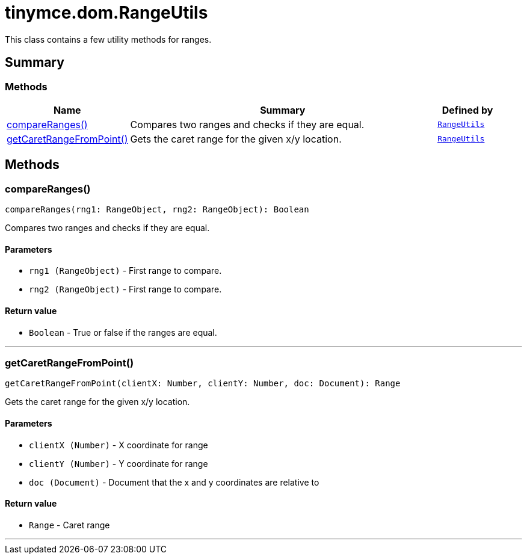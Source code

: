 = tinymce.dom.RangeUtils
:navtitle: tinymce.dom.RangeUtils
:description: This class contains a few utility methods for ranges.
:keywords: compareRanges, getCaretRangeFromPoint
:moxie-type: api

This class contains a few utility methods for ranges.

[[summary]]
== Summary

[[methods-summary]]
=== Methods
[cols="2,5,1",options="header"]
|===
|Name|Summary|Defined by
|xref:#compareRanges[compareRanges()]|Compares two ranges and checks if they are equal.|`xref:apis/tinymce.dom.rangeutils.adoc[RangeUtils]`
|xref:#getCaretRangeFromPoint[getCaretRangeFromPoint()]|Gets the caret range for the given x/y location.|`xref:apis/tinymce.dom.rangeutils.adoc[RangeUtils]`
|===

[[methods]]
== Methods

[[compareRanges]]
=== compareRanges()
[source, javascript]
----
compareRanges(rng1: RangeObject, rng2: RangeObject): Boolean
----
Compares two ranges and checks if they are equal.

==== Parameters

* `rng1 (RangeObject)` - First range to compare.
* `rng2 (RangeObject)` - First range to compare.

==== Return value

* `Boolean` - True or false if the ranges are equal.

'''

[[getCaretRangeFromPoint]]
=== getCaretRangeFromPoint()
[source, javascript]
----
getCaretRangeFromPoint(clientX: Number, clientY: Number, doc: Document): Range
----
Gets the caret range for the given x/y location.

==== Parameters

* `clientX (Number)` - X coordinate for range
* `clientY (Number)` - Y coordinate for range
* `doc (Document)` - Document that the x and y coordinates are relative to

==== Return value

* `Range` - Caret range

'''
